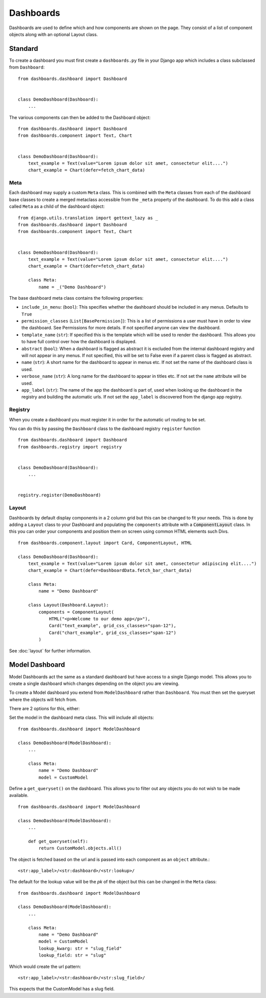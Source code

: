 ==========
Dashboards
==========

Dashboards are used to define which and how components are shown on the page.
They consist of a list of component objects along with an optional Layout class.

Standard
========

To create a dashboard you must first create a ``dashboards.py`` file in your Django app which
includes a class subclassed from ``Dashboard``:

::

    from dashboards.dashboard import Dashboard


    class DemoDashboard(Dashboard):
        ...

The various components can then be added to the Dashboard object:

::

    from dashboards.dashboard import Dashboard
    from dashboards.component import Text, Chart


    class DemoDashboard(Dashboard):
        text_example = Text(value="Lorem ipsum dolor sit amet, consectetur elit....")
        chart_example = Chart(defer=fetch_chart_data)

Meta
----

Each dashboard may supply a custom ``Meta`` class.  This is combined with the
``Meta`` classes from each of the dashboard base classes to create a merged metaclass
accessible from the ``_meta`` property of the dashboard.
To do this add a class called ``Meta`` as a child of the dashboard object:

::

    from django.utils.translation import gettext_lazy as _
    from dashboards.dashboard import Dashboard
    from dashboards.component import Text, Chart


    class DemoDashboard(Dashboard):
        text_example = Text(value="Lorem ipsum dolor sit amet, consectetur elit....")
        chart_example = Chart(defer=fetch_chart_data)

        class Meta:
            name = _("Demo Dashboard")


The base dashboard meta class contains the following properties:

* ``include_in_menu``: (``bool``): This specifies whether the dashboard should be included in any menus.  Defaults to ``True``
* ``permission_classes`` (``List[BasePermission]``):  This is a list of permissions a user must have in order to view the dashboard.  See Permissions for more details.  If not specified anyone can view the dashboard.
* ``template_name`` (``str``):  If specified this is the template which will be used to render the dashboard.  This allows you to have full control over how the dashboard is displayed.
* ``abstract`` (``bool``): When a dashboard is flagged as abstract it is excluded from the internal dashboard registry and will not appear in any menus. If not specified, this will be set to False even if a parent class is flagged as abstract.
* ``name`` (``str``): A short name for the dashboard to appear in menus etc. If not set the name of the dashboard class is used.
* ``verbose_name`` (``str``): A long name for the dashboard to appear in titles etc.  If not set the ``name`` attribute will be used.
* ``app_label`` (``str``): The name of the app the dashboard is part of, used when looking up the dashboard in the registry and building the automatic urls.  If not set the ``app_label`` is discovered from the django app registry.

Registry
--------

When you create a dashboard you must register it in order for the automatic url routing to be set.

You can do this by passing the ``Dashboard`` class to the dashboard registry ``register`` function

::

    from dashboards.dashboard import Dashboard
    from dashboards.registry import registry


    class DemoDashboard(Dashboard):
        ...


    registry.register(DemoDashboard)

Layout
------
Dashboards by default display components in a 2 column grid but this can be
changed to fit your needs.  This is done by adding a ``Layout``
class to your Dashboard and populating the ``components`` attribute with a
:code:`ComponentLayout` class.  In this you can order your components and position
them on screen using common HTML elements such Divs.

::

    from dashboards.component.layout import Card, ComponentLayout, HTML

    class DemoDashboard(Dashboard):
        text_example = Text(value="Lorem ipsum dolor sit amet, consectetur adipiscing elit....")
        chart_example = Chart(defer=DashboardData.fetch_bar_chart_data)

        class Meta:
            name = "Demo Dashboard"

        class Layout(Dashboard.Layout):
            components = ComponentLayout(
                HTML("<p>Welcome to our demo app</p>"),
                Card("text_example", grid_css_classes="span-12"),
                Card("chart_example", grid_css_classes="span-12")
            )

See :doc:`layout` for further information.


Model Dashboard
===============

Model Dashboards act the same as a standard dashboard but have access to a single Django model.
This allows you to create a single dashboard which changes depending on the object you are viewing.

To create a Model dashboard you extend from ``ModelDashboard`` rather than ``Dashboard``.  You must
then set the queryset where the objects will fetch from.

There are 2 options for this, either:

Set the model in the dashboard meta class.  This will include all objects:

::

    from dashboards.dashboard import ModelDashboard

    class DemoDashboard(ModelDashboard):
        ...

        class Meta:
            name = "Demo Dashboard"
            model = CustomModel

Define a ``get_queryset()`` on the dashboard.  This allows you to filter out any objects
you do not wish to be made available.

::

    from dashboards.dashboard import ModelDashboard

    class DemoDashboard(ModelDashboard):
        ...

        def get_queryset(self):
            return CustomModel.objects.all()

The object is fetched based on the url and is passed into each component as an
``object`` attribute.::

    <str:app_label>/<str:dashboard>/<str:lookup>/

The default for the lookup value will be the `pk` of the object but this can be changed
in the ``Meta`` class::

    from dashboards.dashboard import ModelDashboard

    class DemoDashboard(ModelDashboard):
        ...

        class Meta:
            name = "Demo Dashboard"
            model = CustomModel
            lookup_kwarg: str = "slug_field"
            lookup_field: str = "slug"

Which would create the url pattern::

    <str:app_label>/<str:dashboard>/<str:slug_field>/

This expects that the CustomModel has a slug field.
